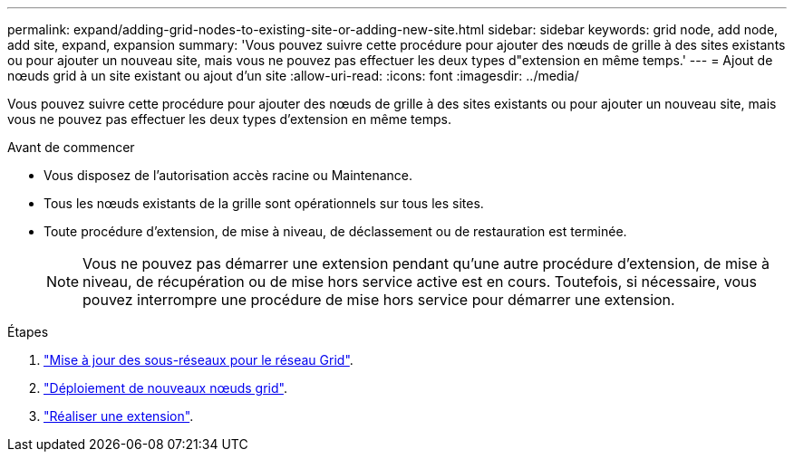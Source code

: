 ---
permalink: expand/adding-grid-nodes-to-existing-site-or-adding-new-site.html 
sidebar: sidebar 
keywords: grid node, add node, add site, expand, expansion 
summary: 'Vous pouvez suivre cette procédure pour ajouter des nœuds de grille à des sites existants ou pour ajouter un nouveau site, mais vous ne pouvez pas effectuer les deux types d"extension en même temps.' 
---
= Ajout de nœuds grid à un site existant ou ajout d'un site
:allow-uri-read: 
:icons: font
:imagesdir: ../media/


[role="lead"]
Vous pouvez suivre cette procédure pour ajouter des nœuds de grille à des sites existants ou pour ajouter un nouveau site, mais vous ne pouvez pas effectuer les deux types d'extension en même temps.

.Avant de commencer
* Vous disposez de l'autorisation accès racine ou Maintenance.
* Tous les nœuds existants de la grille sont opérationnels sur tous les sites.
* Toute procédure d'extension, de mise à niveau, de déclassement ou de restauration est terminée.
+

NOTE: Vous ne pouvez pas démarrer une extension pendant qu'une autre procédure d'extension, de mise à niveau, de récupération ou de mise hors service active est en cours. Toutefois, si nécessaire, vous pouvez interrompre une procédure de mise hors service pour démarrer une extension.



.Étapes
. link:updating-subnets-for-grid-network.html["Mise à jour des sous-réseaux pour le réseau Grid"].
. link:deploying-new-grid-nodes.html["Déploiement de nouveaux nœuds grid"].
. link:performing-expansion.html["Réaliser une extension"].

